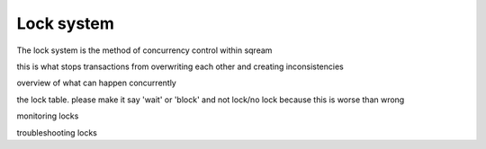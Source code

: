 .. _lock_system:

***********************
Lock system
***********************


The lock system is the method of concurrency control within sqream

this is what stops transactions from overwriting each other and
creating inconsistencies

overview of what can happen concurrently

the lock table. please make it say 'wait' or 'block' and not lock/no
lock because this is worse than wrong

monitoring locks

troubleshooting locks
